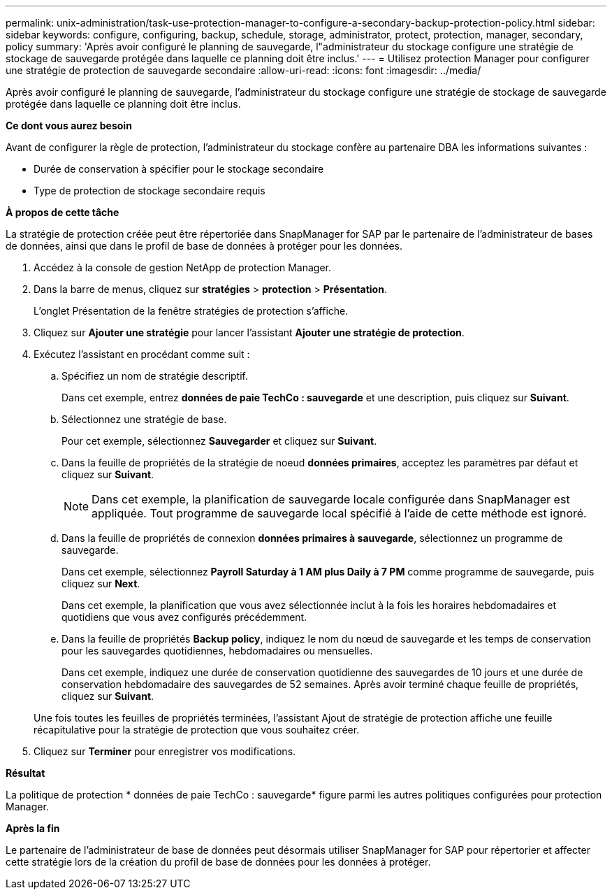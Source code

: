 ---
permalink: unix-administration/task-use-protection-manager-to-configure-a-secondary-backup-protection-policy.html 
sidebar: sidebar 
keywords: configure, configuring, backup, schedule, storage, administrator, protect, protection, manager, secondary, policy 
summary: 'Après avoir configuré le planning de sauvegarde, l"administrateur du stockage configure une stratégie de stockage de sauvegarde protégée dans laquelle ce planning doit être inclus.' 
---
= Utilisez protection Manager pour configurer une stratégie de protection de sauvegarde secondaire
:allow-uri-read: 
:icons: font
:imagesdir: ../media/


[role="lead"]
Après avoir configuré le planning de sauvegarde, l'administrateur du stockage configure une stratégie de stockage de sauvegarde protégée dans laquelle ce planning doit être inclus.

*Ce dont vous aurez besoin*

Avant de configurer la règle de protection, l'administrateur du stockage confère au partenaire DBA les informations suivantes :

* Durée de conservation à spécifier pour le stockage secondaire
* Type de protection de stockage secondaire requis


*À propos de cette tâche*

La stratégie de protection créée peut être répertoriée dans SnapManager for SAP par le partenaire de l'administrateur de bases de données, ainsi que dans le profil de base de données à protéger pour les données.

. Accédez à la console de gestion NetApp de protection Manager.
. Dans la barre de menus, cliquez sur *stratégies* > *protection* > *Présentation*.
+
L'onglet Présentation de la fenêtre stratégies de protection s'affiche.

. Cliquez sur *Ajouter une stratégie* pour lancer l'assistant *Ajouter une stratégie de protection*.
. Exécutez l'assistant en procédant comme suit :
+
.. Spécifiez un nom de stratégie descriptif.
+
Dans cet exemple, entrez *données de paie TechCo : sauvegarde* et une description, puis cliquez sur *Suivant*.

.. Sélectionnez une stratégie de base.
+
Pour cet exemple, sélectionnez *Sauvegarder* et cliquez sur *Suivant*.

.. Dans la feuille de propriétés de la stratégie de noeud *données primaires*, acceptez les paramètres par défaut et cliquez sur *Suivant*.
+

NOTE: Dans cet exemple, la planification de sauvegarde locale configurée dans SnapManager est appliquée. Tout programme de sauvegarde local spécifié à l'aide de cette méthode est ignoré.

.. Dans la feuille de propriétés de connexion *données primaires à sauvegarde*, sélectionnez un programme de sauvegarde.
+
Dans cet exemple, sélectionnez *Payroll Saturday à 1 AM plus Daily à 7 PM* comme programme de sauvegarde, puis cliquez sur *Next*.

+
Dans cet exemple, la planification que vous avez sélectionnée inclut à la fois les horaires hebdomadaires et quotidiens que vous avez configurés précédemment.

.. Dans la feuille de propriétés *Backup policy*, indiquez le nom du nœud de sauvegarde et les temps de conservation pour les sauvegardes quotidiennes, hebdomadaires ou mensuelles.
+
Dans cet exemple, indiquez une durée de conservation quotidienne des sauvegardes de 10 jours et une durée de conservation hebdomadaire des sauvegardes de 52 semaines. Après avoir terminé chaque feuille de propriétés, cliquez sur *Suivant*.

+
Une fois toutes les feuilles de propriétés terminées, l'assistant Ajout de stratégie de protection affiche une feuille récapitulative pour la stratégie de protection que vous souhaitez créer.



. Cliquez sur *Terminer* pour enregistrer vos modifications.


*Résultat*

La politique de protection * données de paie TechCo : sauvegarde* figure parmi les autres politiques configurées pour protection Manager.

*Après la fin*

Le partenaire de l'administrateur de base de données peut désormais utiliser SnapManager for SAP pour répertorier et affecter cette stratégie lors de la création du profil de base de données pour les données à protéger.
